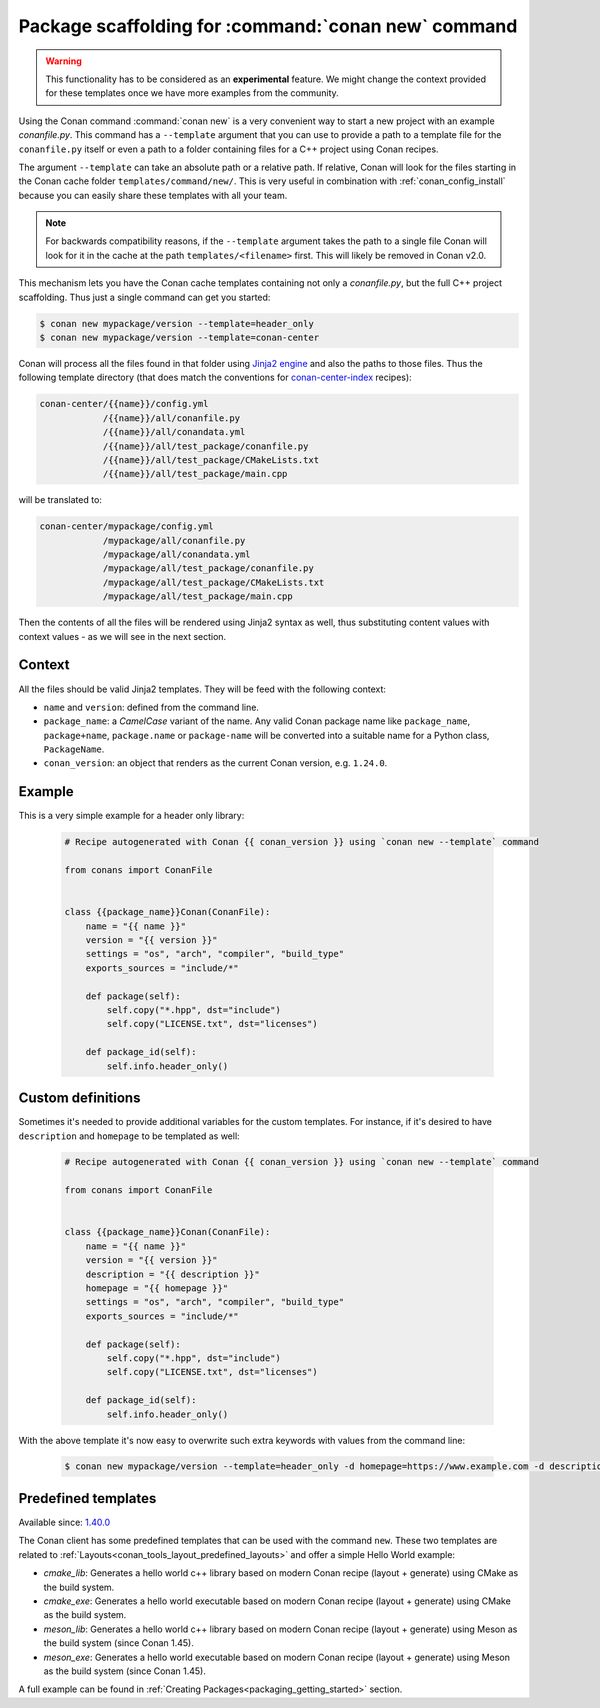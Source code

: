 .. _template_command_new:


Package scaffolding for :command:`conan new` command
====================================================

.. warning::

    This functionality has to be considered as an **experimental** feature. We might
    change the context provided for these templates once we have more examples
    from the community.

Using the Conan command :command:`conan new` is a very convenient way to start a new project with an
example `conanfile.py`. This command has a ``--template`` argument that you can use to provide a path
to a template file for the ``conanfile.py`` itself or even a path to a folder containing files for a
C++ project using Conan recipes.

The argument ``--template`` can take an absolute path or a relative path. If relative, Conan will look
for the files starting in the Conan cache folder ``templates/command/new/``. This is very useful in
combination with :ref:`conan_config_install` because you can easily share these templates with all
your team.

.. note::

    For backwards compatibility reasons, if the ``--template`` argument takes the path to a single file
    Conan will look for it in the cache at the path ``templates/<filename>`` first. This will likely be
    removed in Conan v2.0.

This mechanism lets you have the Conan cache templates containing not only a *conanfile.py*, but the
full C++ project scaffolding. Thus just a single command can get you started:

.. code-block:: bash

    $ conan new mypackage/version --template=header_only
    $ conan new mypackage/version --template=conan-center

Conan will process all the files found in that folder using `Jinja2 engine <https://palletsprojects.com/p/jinja/>`_
and also the paths to those files. Thus the following template directory (that does match the conventions for
`conan-center-index <https://github.com/conan-io/conan-center-index/tree/master/recipes>`_ recipes):

.. code-block:: text

    conan-center/{{name}}/config.yml
                /{{name}}/all/conanfile.py
                /{{name}}/all/conandata.yml
                /{{name}}/all/test_package/conanfile.py
                /{{name}}/all/test_package/CMakeLists.txt
                /{{name}}/all/test_package/main.cpp

will be translated to:

.. code-block:: text

    conan-center/mypackage/config.yml
                /mypackage/all/conanfile.py
                /mypackage/all/conandata.yml
                /mypackage/all/test_package/conanfile.py
                /mypackage/all/test_package/CMakeLists.txt
                /mypackage/all/test_package/main.cpp

Then the contents of all the files will be rendered using Jinja2 syntax as well,
thus substituting content values with context values - as we will see in the next section.

Context
-------

All the files should be valid Jinja2 templates. They will be feed with the following context:

- ``name`` and ``version``: defined from the command line.
- ``package_name``: a *CamelCase* variant of the name.
  Any valid Conan package name like ``package_name``, ``package+name``, ``package.name`` or
  ``package-name`` will be converted into a suitable name for a Python class, ``PackageName``.
- ``conan_version``: an object that renders as the current Conan version, e.g. ``1.24.0``.

Example
-------

This is a very simple example for a header only library:

  .. code-block:: text

    # Recipe autogenerated with Conan {{ conan_version }} using `conan new --template` command

    from conans import ConanFile


    class {{package_name}}Conan(ConanFile):
        name = "{{ name }}"
        version = "{{ version }}"
        settings = "os", "arch", "compiler", "build_type"
        exports_sources = "include/*"

        def package(self):
            self.copy("*.hpp", dst="include")
            self.copy("LICENSE.txt", dst="licenses")

        def package_id(self):
            self.info.header_only()

Custom definitions
------------------

Sometimes it's needed to provide additional variables for the custom templates. For instance, if
it's desired to have ``description`` and ``homepage`` to be templated as well:

  .. code-block:: text

    # Recipe autogenerated with Conan {{ conan_version }} using `conan new --template` command

    from conans import ConanFile


    class {{package_name}}Conan(ConanFile):
        name = "{{ name }}"
        version = "{{ version }}"
        description = "{{ description }}"
        homepage = "{{ homepage }}"
        settings = "os", "arch", "compiler", "build_type"
        exports_sources = "include/*"

        def package(self):
            self.copy("*.hpp", dst="include")
            self.copy("LICENSE.txt", dst="licenses")

        def package_id(self):
            self.info.header_only()

With the above template it's now easy to overwrite such extra keywords with values from the command line:

    .. code-block:: bash

        $ conan new mypackage/version --template=header_only -d homepage=https://www.example.com -d description="the best package"

Predefined templates
--------------------

Available since: `1.40.0 <https://github.com/conan-io/conan/releases/tag/1.40.0>`_

The Conan client has some predefined templates that can be used with the command ``new``.
These two templates are related to :ref:`Layouts<conan_tools_layout_predefined_layouts>` and offer a simple Hello World example:

* `cmake_lib`: Generates a hello world c++ library based on modern Conan recipe (layout + generate) using CMake as the build system.
* `cmake_exe`: Generates a hello world executable based on modern Conan recipe (layout + generate) using CMake as the build system.
* `meson_lib`: Generates a hello world c++ library based on modern Conan recipe (layout + generate) using Meson as the build system (since Conan 1.45).
* `meson_exe`: Generates a hello world executable based on modern Conan recipe (layout + generate) using Meson as the build system (since Conan 1.45).

A full example can be found in :ref:`Creating Packages<packaging_getting_started>` section.
